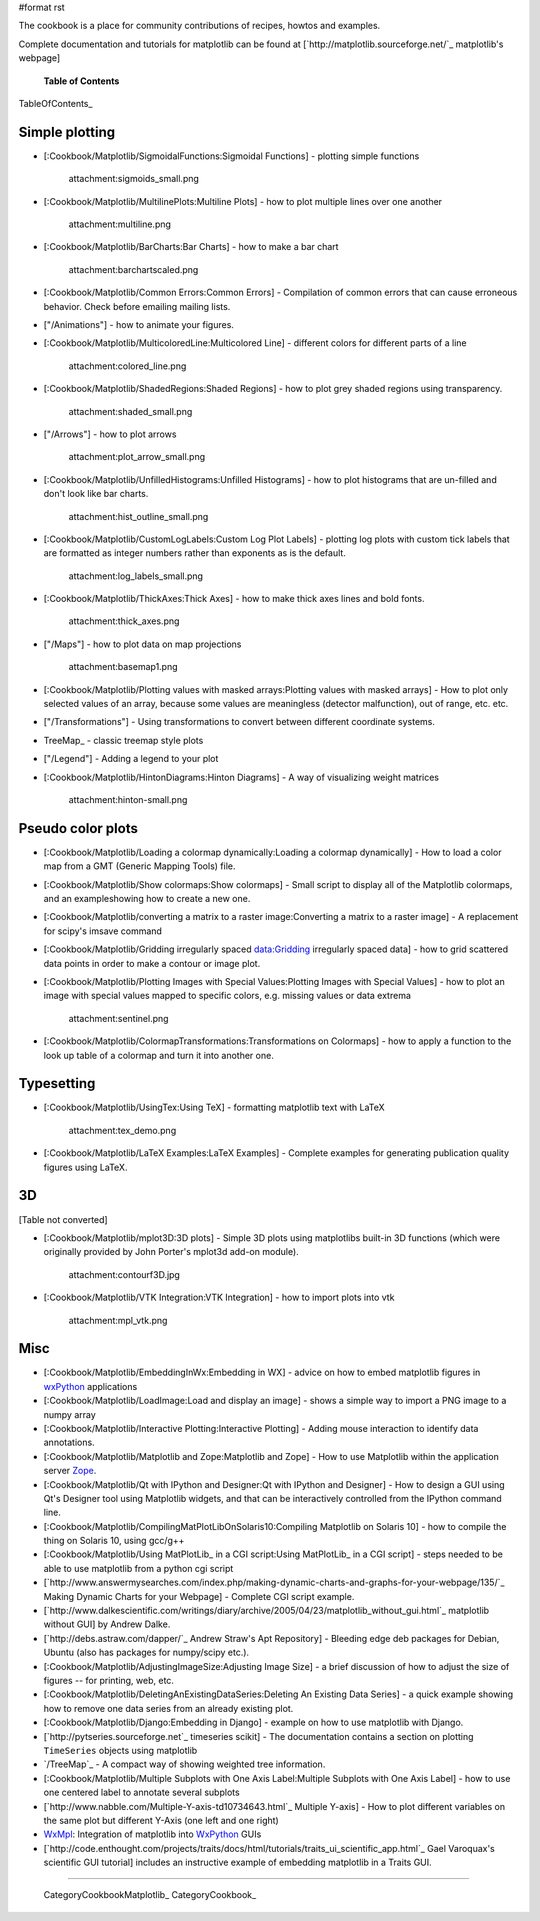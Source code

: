 #format rst

The cookbook is a place for community contributions of recipes, howtos and examples.

Complete documentation and tutorials for matplotlib can be found at [`http://matplotlib.sourceforge.net/`_ matplotlib's webpage]

  **Table of Contents**

TableOfContents_

Simple plotting
===============

* [:Cookbook/Matplotlib/SigmoidalFunctions:Sigmoidal Functions] - plotting simple functions

    attachment:sigmoids_small.png

* [:Cookbook/Matplotlib/MultilinePlots:Multiline Plots] - how to plot multiple lines over one another

    attachment:multiline.png

* [:Cookbook/Matplotlib/BarCharts:Bar Charts] - how to make a bar chart

    attachment:barchartscaled.png

* [:Cookbook/Matplotlib/Common Errors:Common Errors] - Compilation of common errors that can cause erroneous behavior. Check before emailing mailing lists.

* ["/Animations"] - how to animate your figures.

* [:Cookbook/Matplotlib/MulticoloredLine:Multicolored Line] - different colors for different parts of a line

    attachment:colored_line.png

* [:Cookbook/Matplotlib/ShadedRegions:Shaded Regions] - how to plot grey shaded regions using transparency.

    attachment:shaded_small.png

* ["/Arrows"] - how to plot arrows

    attachment:plot_arrow_small.png

* [:Cookbook/Matplotlib/UnfilledHistograms:Unfilled Histograms] - how to plot histograms that are un-filled and don't look like bar charts.

    attachment:hist_outline_small.png

* [:Cookbook/Matplotlib/CustomLogLabels:Custom Log Plot Labels] - plotting log plots with custom tick labels that are formatted as integer numbers rather than exponents as is the default.

    attachment:log_labels_small.png

* [:Cookbook/Matplotlib/ThickAxes:Thick Axes] - how to make thick axes lines and bold fonts.

    attachment:thick_axes.png

* ["/Maps"] - how to plot data on map projections

    attachment:basemap1.png

* [:Cookbook/Matplotlib/Plotting values with masked arrays:Plotting values with masked arrays] - How to plot only selected values of an array, because some values are meaningless (detector malfunction), out of range, etc. etc.

* ["/Transformations"] - Using transformations to convert between different coordinate systems.

* TreeMap_ - classic treemap style plots

* ["/Legend"] - Adding a legend to your plot

* [:Cookbook/Matplotlib/HintonDiagrams:Hinton Diagrams] - A way of visualizing weight matrices

    attachment:hinton-small.png

Pseudo color plots
==================

* [:Cookbook/Matplotlib/Loading a colormap dynamically:Loading a colormap dynamically] - How to load a color map from a GMT (Generic Mapping Tools) file.

* [:Cookbook/Matplotlib/Show colormaps:Show colormaps] - Small script to display all of the Matplotlib colormaps, and an exampleshowing how to create a new one.

* [:Cookbook/Matplotlib/converting a matrix to a raster image:Converting a matrix to a raster image] - A replacement for scipy's imsave command

* [:Cookbook/Matplotlib/Gridding irregularly spaced data:Gridding irregularly spaced data] - how to grid scattered data points in order to make a contour or image plot.

* [:Cookbook/Matplotlib/Plotting Images with Special Values:Plotting Images with Special Values] - how to plot an image with special values mapped to specific colors, e.g. missing values or data extrema

    attachment:sentinel.png

* [:Cookbook/Matplotlib/ColormapTransformations:Transformations on Colormaps] - how to apply a function to the look up table of a colormap and turn it into another one.

Typesetting
===========

* [:Cookbook/Matplotlib/UsingTex:Using TeX] - formatting matplotlib text with LaTeX

    attachment:tex_demo.png

* [:Cookbook/Matplotlib/LaTeX Examples:LaTeX Examples] - Complete examples for generating publication quality figures using LaTeX.

3D
==

[Table not converted]

* [:Cookbook/Matplotlib/mplot3D:3D plots] - Simple 3D plots using matplotlibs built-in 3D functions (which were originally provided by John Porter's mplot3d add-on module).

    attachment:contourf3D.jpg

* [:Cookbook/Matplotlib/VTK Integration:VTK Integration] - how to import plots into vtk

    attachment:mpl_vtk.png

Misc
====

* [:Cookbook/Matplotlib/EmbeddingInWx:Embedding in WX] - advice on how to embed matplotlib figures in `wxPython <http://www.wxpython.org>`_ applications

* [:Cookbook/Matplotlib/LoadImage:Load and display an image] - shows a simple way to import a PNG image to a numpy array

* [:Cookbook/Matplotlib/Interactive Plotting:Interactive Plotting] - Adding mouse interaction to identify data annotations.

* [:Cookbook/Matplotlib/Matplotlib and Zope:Matplotlib and Zope] - How to use Matplotlib within the application server `Zope <http://www.zope.org>`_.

* [:Cookbook/Matplotlib/Qt with IPython and Designer:Qt with IPython and Designer] - How to design a GUI using Qt's Designer tool using Matplotlib widgets, and that can be interactively controlled from the IPython command line.

* [:Cookbook/Matplotlib/CompilingMatPlotLibOnSolaris10:Compiling Matplotlib on Solaris 10] - how to compile the thing on Solaris 10, using gcc/g++

* [:Cookbook/Matplotlib/Using MatPlotLib_ in a CGI script:Using MatPlotLib_ in a CGI script] - steps needed to be able to use matplotlib from a python cgi script

* [`http://www.answermysearches.com/index.php/making-dynamic-charts-and-graphs-for-your-webpage/135/`_ Making Dynamic Charts for your Webpage] - Complete CGI script example.

* [`http://www.dalkescientific.com/writings/diary/archive/2005/04/23/matplotlib_without_gui.html`_ matplotlib without GUI] by Andrew Dalke.

* [`http://debs.astraw.com/dapper/`_ Andrew Straw's Apt Repository] - Bleeding edge deb packages for Debian, Ubuntu (also has packages for numpy/scipy etc.).

* [:Cookbook/Matplotlib/AdjustingImageSize:Adjusting Image Size] - a brief discussion of how to adjust the size of figures -- for printing, web, etc.

* [:Cookbook/Matplotlib/DeletingAnExistingDataSeries:Deleting An Existing Data Series] - a quick example showing how to remove one data series from an already existing plot.

* [:Cookbook/Matplotlib/Django:Embedding in Django] - example on how to use matplotlib with Django.

* [`http://pytseries.sourceforge.net`_ timeseries scikit] - The documentation contains a section on plotting ``TimeSeries`` objects using matplotlib

* `/TreeMap`_ - A compact way of showing weighted tree information.

* [:Cookbook/Matplotlib/Multiple Subplots with One Axis Label:Multiple Subplots with One Axis Label] - how to use one centered label to annotate several subplots

* [`http://www.nabble.com/Multiple-Y-axis-td10734643.html`_ Multiple Y-axis] - How to plot different variables on the same plot but different Y-Axis (one left and one right)

* `WxMpl <http://agni.phys.iit.edu/~kmcivor/wxmpl>`_: Integration of matplotlib into WxPython_ GUIs

* [`http://code.enthought.com/projects/traits/docs/html/tutorials/traits_ui_scientific_app.html`_ Gael Varoquax's scientific GUI tutorial] includes an instructive example of embedding matplotlib in a Traits GUI.

-------------------------



  CategoryCookbookMatplotlib_ CategoryCookbook_

